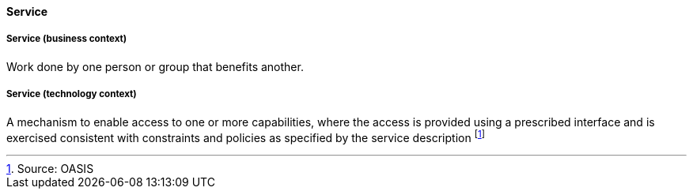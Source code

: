 [[service]]
==== Service

[[service-business]]
===== Service (business context)

Work done by one person or group that benefits another.

[[service-technology]]
===== Service (technology context)

A mechanism to enable access to one or more capabilities, where the access is provided using a prescribed interface and is exercised consistent with constraints and policies as specified by the service description footnote:[Source: OASIS]


